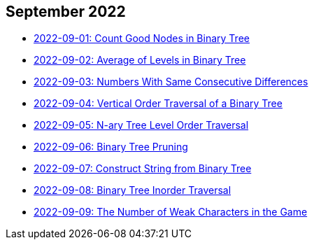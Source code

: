 == September 2022

- link:./src/main/kotlin/countGoodNodesInBinaryTree.kt[2022-09-01: Count Good Nodes in Binary Tree]
- link:./src/main/kotlin/averageOfLevelsInBinaryTree.kt[2022-09-02: Average of Levels in Binary Tree]
- link:./src/main/kotlin/numbersWithSameConsecutiveDifferences.kt[2022-09-03: Numbers With Same Consecutive Differences]
- link:./src/main/kotlin/verticalOrderTraversalOfBinaryTree.kt[2022-09-04: Vertical Order Traversal of a Binary Tree]
- link:./src/main/kotlin/nAryTreeLevelOrderTraversal.kt[2022-09-05: N-ary Tree Level Order Traversal]
- link:./src/main/kotlin/binaryTreePruning.kt[2022-09-06: Binary Tree Pruning]
- link:./src/main/kotlin/constructStringFromBinaryTree.kt[2022-09-07: Construct String from Binary Tree]
- link:./src/main/kotlin/binaryTreeInorderTraversal.kt[2022-09-08: Binary Tree Inorder Traversal]
- link:./src/main/kotlin/numberOfWeakCharactersInGame.kt[2022-09-09: The Number of Weak Characters in the Game]
